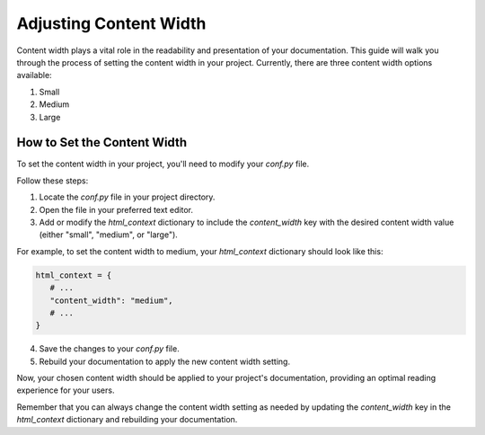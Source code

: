 Adjusting Content Width
=======================

Content width plays a vital role in the readability and presentation of your documentation. This guide will walk you through the process of setting the content width in your project. Currently, there are three content width options available:

1. Small
2. Medium
3. Large

How to Set the Content Width
-----------------------------

To set the content width in your project, you'll need to modify your `conf.py` file.

Follow these steps:

1. Locate the `conf.py` file in your project directory.

2. Open the file in your preferred text editor.

3. Add or modify the `html_context` dictionary to include the `content_width` key with the desired content width value (either "small", "medium", or "large").

For example, to set the content width to medium, your `html_context` dictionary should look like this:

.. code-block:: python

   html_context = {
      # ...
      "content_width": "medium",
      # ...
   }

4. Save the changes to your `conf.py` file.

5. Rebuild your documentation to apply the new content width setting.

Now, your chosen content width should be applied to your project's documentation, providing an optimal reading experience for your users.

Remember that you can always change the content width setting as needed by updating the `content_width` key in the `html_context` dictionary and rebuilding your documentation.